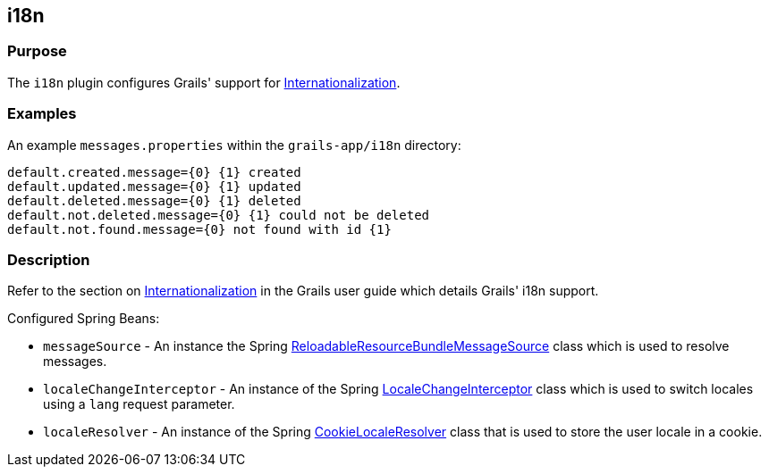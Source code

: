 
== i18n



=== Purpose


The `i18n` plugin configures Grails' support for link:{guidePath}/i18n.html[Internationalization].


=== Examples


An example `messages.properties` within the `grails-app/i18n` directory:

[source,groovy]
----
default.created.message={0} {1} created
default.updated.message={0} {1} updated
default.deleted.message={0} {1} deleted
default.not.deleted.message={0} {1} could not be deleted
default.not.found.message={0} not found with id {1}
----


=== Description


Refer to the section on link:{guidePath}/i18n.html[Internationalization] in the Grails user guide which details Grails' i18n support.

Configured Spring Beans:

* `messageSource` - An instance the Spring http://docs.spring.io/spring/docs/current/javadoc-api/org/springframework/context/support/ReloadableResourceBundleMessageSource.html[ReloadableResourceBundleMessageSource] class which is used to resolve messages.
* `localeChangeInterceptor` - An instance of the Spring http://docs.spring.io/spring/docs/current/javadoc-api/org/springframework/web/servlet/i18n/LocaleChangeInterceptor.html[LocaleChangeInterceptor] class which is used to switch locales using a `lang` request parameter.
* `localeResolver` - An instance of the Spring http://docs.spring.io/spring/docs/current/javadoc-api/org/springframework/web/servlet/i18n/CookieLocaleResolver.html[CookieLocaleResolver] class that is used to store the user locale in a cookie.
